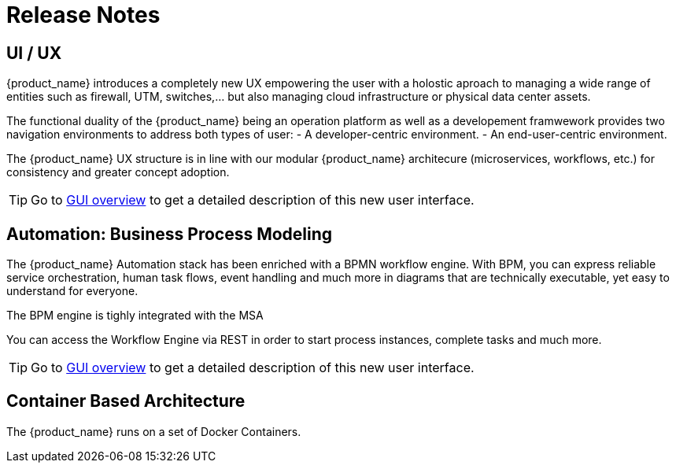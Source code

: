 = Release Notes
:imagesdir: ./resources/
ifdef::env-github,env-browser[:outfilesuffix: .adoc]
:doctype: book

== UI / UX

{product_name} introduces a completely new UX empowering the user with a holostic aproach to managing a wide range of entities such as firewall, UTM, switches,... but also managing cloud infrastructure or physical data center assets.

The functional duality of the {product_name} being an operation platform as well as a developement framwework provides two navigation environments to address both types of user:
- A developer-centric environment.
- An end-user-centric environment.

The {product_name} UX structure is in line with our modular {product_name} architecure (microservices, workflows, etc.) for consistency and greater concept adoption.

TIP: Go to link:user-guide/gui_overview{outfilesuffix}[GUI overview] to get a detailed description of this new user interface.

== Automation: Business Process Modeling

The {product_name} Automation stack has been enriched with a BPMN workflow engine. 
With BPM, you can express reliable service orchestration, human task flows, event handling and much more in diagrams that are technically executable, yet easy to understand for everyone.

The BPM engine is tighly integrated with the MSA

You can access the Workflow Engine via REST in order to start process instances, complete tasks and much more. 


TIP: Go to link:user-guide/bpm{outfilesuffix}[GUI overview] to get a detailed description of this new user interface.


== Container Based Architecture

The {product_name} runs on a set of Docker Containers.


